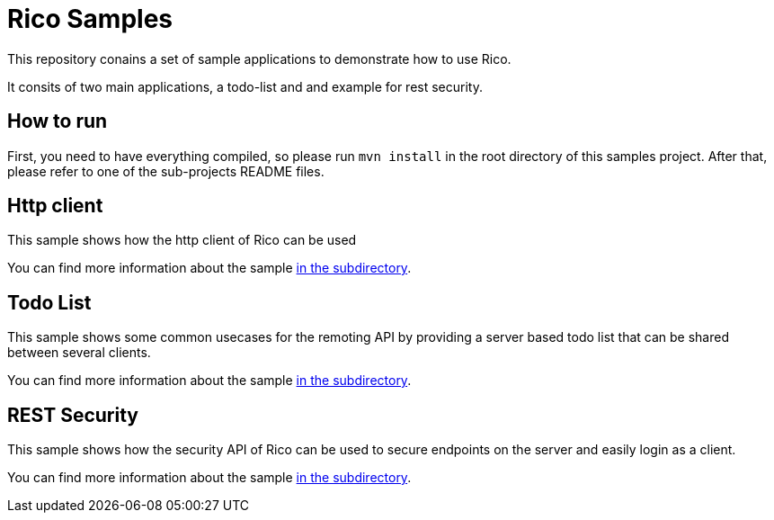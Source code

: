 = Rico Samples

This repository conains a set of sample applications to demonstrate how to use Rico.

It consits of two main applications, a todo-list and and example for rest security.


== How to run

First, you need to have everything compiled, so please run `mvn install` in the root directory of this samples project.
After that, please refer to one of the sub-projects README files.

== Http client

This sample shows how the http client of Rico can be used

You can find more information about the sample link:http-client[in the subdirectory].

== Todo List

This sample shows some common usecases for the remoting API by providing a server based todo list that can be shared between several clients. 

You can find more information about the sample link:todo-list[in the subdirectory].


== REST Security

This sample shows how the security API of Rico can be used to secure endpoints on
the server and easily login as a client.

You can find more information about the sample link:rest-security[in the subdirectory].

